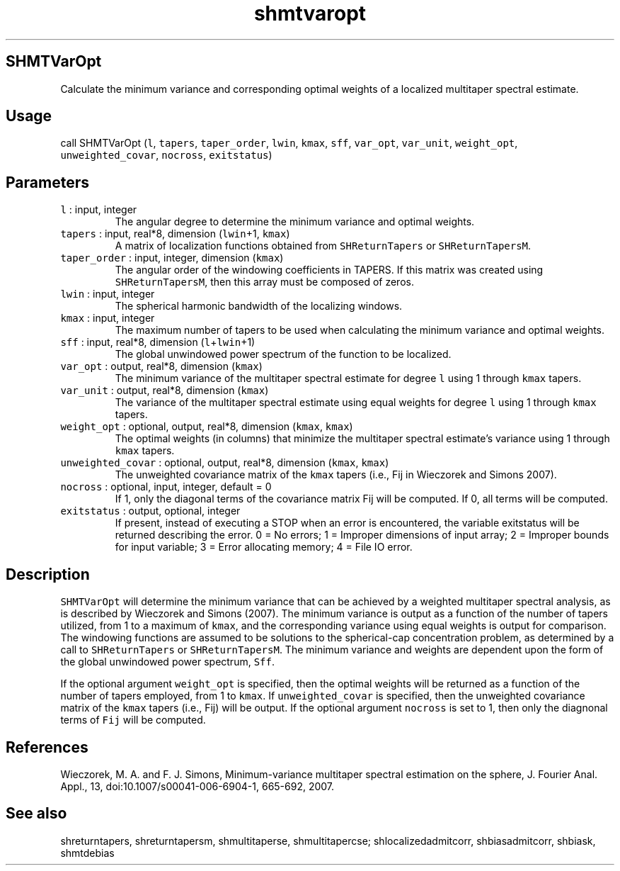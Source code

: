 .\" Automatically generated by Pandoc 2.5
.\"
.TH "shmtvaropt" "1" "2017\-11\-28" "Fortran 95" "SHTOOLS 4.4"
.hy
.SH SHMTVarOpt
.PP
Calculate the minimum variance and corresponding optimal weights of a
localized multitaper spectral estimate.
.SH Usage
.PP
call SHMTVarOpt (\f[C]l\f[R], \f[C]tapers\f[R], \f[C]taper_order\f[R],
\f[C]lwin\f[R], \f[C]kmax\f[R], \f[C]sff\f[R], \f[C]var_opt\f[R],
\f[C]var_unit\f[R], \f[C]weight_opt\f[R], \f[C]unweighted_covar\f[R],
\f[C]nocross\f[R], \f[C]exitstatus\f[R])
.SH Parameters
.TP
.B \f[C]l\f[R] : input, integer
The angular degree to determine the minimum variance and optimal
weights.
.TP
.B \f[C]tapers\f[R] : input, real*8, dimension (\f[C]lwin\f[R]+1, \f[C]kmax\f[R])
A matrix of localization functions obtained from
\f[C]SHReturnTapers\f[R] or \f[C]SHReturnTapersM\f[R].
.TP
.B \f[C]taper_order\f[R] : input, integer, dimension (\f[C]kmax\f[R])
The angular order of the windowing coefficients in TAPERS.
If this matrix was created using \f[C]SHReturnTapersM\f[R], then this
array must be composed of zeros.
.TP
.B \f[C]lwin\f[R] : input, integer
The spherical harmonic bandwidth of the localizing windows.
.TP
.B \f[C]kmax\f[R] : input, integer
The maximum number of tapers to be used when calculating the minimum
variance and optimal weights.
.TP
.B \f[C]sff\f[R] : input, real*8, dimension (\f[C]l\f[R]+\f[C]lwin\f[R]+1)
The global unwindowed power spectrum of the function to be localized.
.TP
.B \f[C]var_opt\f[R] : output, real*8, dimension (\f[C]kmax\f[R])
The minimum variance of the multitaper spectral estimate for degree
\f[C]l\f[R] using 1 through \f[C]kmax\f[R] tapers.
.TP
.B \f[C]var_unit\f[R] : output, real*8, dimension (\f[C]kmax\f[R])
The variance of the multitaper spectral estimate using equal weights for
degree \f[C]l\f[R] using 1 through \f[C]kmax\f[R] tapers.
.TP
.B \f[C]weight_opt\f[R] : optional, output, real*8, dimension (\f[C]kmax\f[R], \f[C]kmax\f[R])
The optimal weights (in columns) that minimize the multitaper spectral
estimate\[cq]s variance using 1 through \f[C]kmax\f[R] tapers.
.TP
.B \f[C]unweighted_covar\f[R] : optional, output, real*8, dimension (\f[C]kmax\f[R], \f[C]kmax\f[R])
The unweighted covariance matrix of the \f[C]kmax\f[R] tapers (i.e., Fij
in Wieczorek and Simons 2007).
.TP
.B \f[C]nocross\f[R] : optional, input, integer, default = 0
If 1, only the diagonal terms of the covariance matrix Fij will be
computed.
If 0, all terms will be computed.
.TP
.B \f[C]exitstatus\f[R] : output, optional, integer
If present, instead of executing a STOP when an error is encountered,
the variable exitstatus will be returned describing the error.
0 = No errors; 1 = Improper dimensions of input array; 2 = Improper
bounds for input variable; 3 = Error allocating memory; 4 = File IO
error.
.SH Description
.PP
\f[C]SHMTVarOpt\f[R] will determine the minimum variance that can be
achieved by a weighted multitaper spectral analysis, as is described by
Wieczorek and Simons (2007).
The minimum variance is output as a function of the number of tapers
utilized, from 1 to a maximum of \f[C]kmax\f[R], and the corresponding
variance using equal weights is output for comparison.
The windowing functions are assumed to be solutions to the
spherical\-cap concentration problem, as determined by a call to
\f[C]SHReturnTapers\f[R] or \f[C]SHReturnTapersM\f[R].
The minimum variance and weights are dependent upon the form of the
global unwindowed power spectrum, \f[C]Sff\f[R].
.PP
If the optional argument \f[C]weight_opt\f[R] is specified, then the
optimal weights will be returned as a function of the number of tapers
employed, from 1 to \f[C]kmax\f[R].
If \f[C]unweighted_covar\f[R] is specified, then the unweighted
covariance matrix of the \f[C]kmax\f[R] tapers (i.e., Fij) will be
output.
If the optional argument \f[C]nocross\f[R] is set to 1, then only the
diagnonal terms of \f[C]Fij\f[R] will be computed.
.SH References
.PP
Wieczorek, M.
A.
and F.
J.
Simons, Minimum\-variance multitaper spectral estimation on the sphere,
J.
Fourier Anal.
Appl., 13, doi:10.1007/s00041\-006\-6904\-1, 665\-692, 2007.
.SH See also
.PP
shreturntapers, shreturntapersm, shmultitaperse, shmultitapercse;
shlocalizedadmitcorr, shbiasadmitcorr, shbiask, shmtdebias
